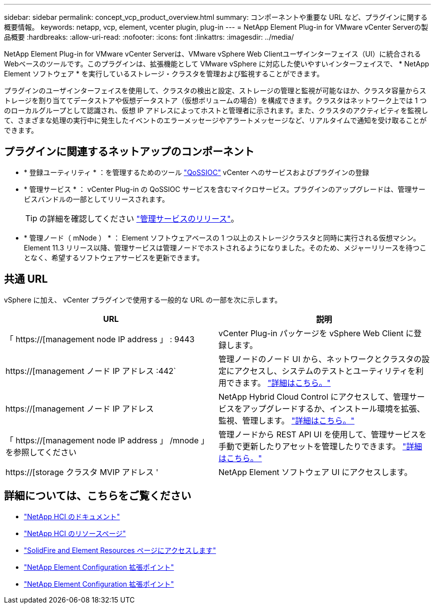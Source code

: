 ---
sidebar: sidebar 
permalink: concept_vcp_product_overview.html 
summary: コンポーネントや重要な URL など、プラグインに関する概要情報。 
keywords: netapp, vcp, element, vcenter plugin, plug-in 
---
= NetApp Element Plug-in for VMware vCenter Serverの製品概要
:hardbreaks:
:allow-uri-read: 
:nofooter: 
:icons: font
:linkattrs: 
:imagesdir: ../media/


[role="lead"]
NetApp Element Plug-in for VMware vCenter Serverは、VMware vSphere Web Clientユーザインターフェイス（UI）に統合されるWebベースのツールです。このプラグインは、拡張機能として VMware vSphere に対応した使いやすいインターフェイスで、 * NetApp Element ソフトウェア * を実行しているストレージ・クラスタを管理および監視することができます。

プラグインのユーザインターフェイスを使用して、クラスタの検出と設定、ストレージの管理と監視が可能なほか、クラスタ容量からストレージを割り当ててデータストアや仮想データストア（仮想ボリュームの場合）を構成できます。クラスタはネットワーク上では 1 つのローカルグループとして認識され、仮想 IP アドレスによってホストと管理者に示されます。また、クラスタのアクティビティを監視して、さまざまな処理の実行中に発生したイベントのエラーメッセージやアラートメッセージなど、リアルタイムで通知を受け取ることができます。



== プラグインに関連するネットアップのコンポーネント

* * 登録ユーティリティ * ：を管理するためのツール link:vcp_concept_qossioc.html["QoSSIOC"] vCenter へのサービスおよびプラグインの登録
* * 管理サービス * ： vCenter Plug-in の QoSSIOC サービスを含むマイクロサービス。プラグインのアップグレードは、管理サービスバンドルの一部としてリリースされます。
+

TIP: の詳細を確認してください link:https://kb.netapp.com/Advice_and_Troubleshooting/Data_Storage_Software/Management_services_for_Element_Software_and_NetApp_HCI/Management_Services_Release_Notes["管理サービスのリリース"^]。

* * 管理ノード（ mNode ） * ： Element ソフトウェアベースの 1 つ以上のストレージクラスタと同時に実行される仮想マシン。Element 11.3 リリース以降、管理サービスは管理ノードでホストされるようになりました。そのため、メジャーリリースを待つことなく、希望するソフトウェアサービスを更新できます。




== 共通 URL

vSphere に加え、 vCenter プラグインで使用する一般的な URL の一部を次に示します。

[cols="2*"]
|===
| URL | 説明 


| 「 https://[management node IP address 」 : 9443 | vCenter Plug-in パッケージを vSphere Web Client に登録します。 


| https://[management ノード IP アドレス :442` | 管理ノードのノード UI から、ネットワークとクラスタの設定にアクセスし、システムのテストとユーティリティを利用できます。 https://docs.netapp.com/us-en/hci/docs/task_mnode_access_ui.html["詳細はこちら。"^] 


| https://[management ノード IP アドレス | NetApp Hybrid Cloud Control にアクセスして、管理サービスをアップグレードするか、インストール環境を拡張、監視、管理します。 https://docs.netapp.com/us-en/hci/docs/task_hci_getstarted.html["詳細はこちら。"^] 


| 「 https://[management node IP address 」 /mnode 」を参照してください | 管理ノードから REST API UI を使用して、管理サービスを手動で更新したりアセットを管理したりできます。 https://docs.netapp.com/us-en/hci/docs/task_mnode_access_ui.html["詳細はこちら。"^] 


| https://[storage クラスタ MVIP アドレス ' | NetApp Element ソフトウェア UI にアクセスします。 
|===


== 詳細については、こちらをご覧ください

* https://docs.netapp.com/us-en/hci/index.html["NetApp HCI のドキュメント"^]
* http://mysupport.netapp.com/hci/resources["NetApp HCI のリソースページ"^]
* https://www.netapp.com/data-storage/solidfire/documentation["SolidFire and Element Resources ページにアクセスします"^]
* link:vcp_concept_config_extension_point.html["NetApp Element Configuration 拡張ポイント"]
* link:vcp_concept_management_extension_point.html["NetApp Element Configuration 拡張ポイント"]

